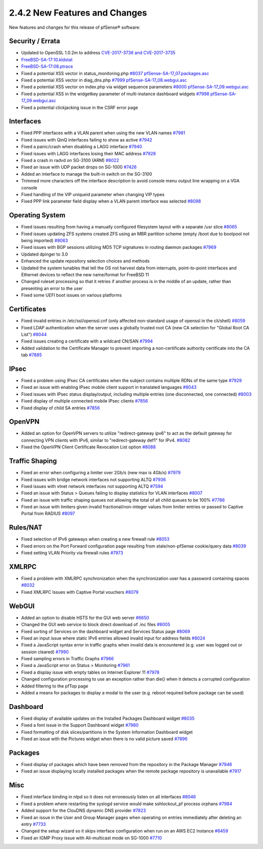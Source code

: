 2.4.2 New Features and Changes
==============================

New features and changes for this release of pfSense® software:

Security / Errata
-----------------

-  Updated to OpenSSL 1.0.2m to address `CVE-2017-3736 and
   CVE-2017-3735 <https://www.openssl.org/news/secadv/20171102.txt>`__
-  `FreeBSD-SA-17:10.kldstat <https://www.freebsd.org/security/advisories/FreeBSD-SA-17:10.kldstat.asc>`__
-  `FreeBSD-SA-17:08.ptrace <https://www.freebsd.org/security/advisories/FreeBSD-SA-17:08.ptrace.asc>`__
-  Fixed a potential XSS vector in status_monitoring.php
   `#8037 <https://redmine.pfsense.org/issues/8037>`__
   `pfSense-SA-17_07.packages.asc <https://www.pfsense.org/security/advisories/pfSense-SA-17_07.packages.asc>`__
-  Fixed a potential XSS vector in diag_dns.php
   `#7999 <https://redmine.pfsense.org/issues/7999>`__
   `pfSense-SA-17_08.webgui.asc <https://www.pfsense.org/security/advisories/pfSense-SA-17_08.webgui.asc>`__
-  Fixed a potential XSS vector on index.php via widget sequence
   parameters `#8000 <https://redmine.pfsense.org/issues/8000>`__
   `pfSense-SA-17_09.webgui.asc <https://www.pfsense.org/security/advisories/pfSense-SA-17_09.webgui.asc>`__
-  Fixed a potential XSS in the widgetkey parameter of multi-instance
   dashboard widgets `#7998 <https://redmine.pfsense.org/issues/7998>`__
   `pfSense-SA-17_09.webgui.asc <https://www.pfsense.org/security/advisories/pfSense-SA-17_09.webgui.asc>`__
-  Fixed a potential clickjacking issue in the CSRF error page

Interfaces
----------

-  Fixed PPP interfaces with a VLAN parent when using the new VLAN names
   `#7981 <https://redmine.pfsense.org/issues/7981>`__
-  Fixed issues with QinQ interfaces failing to show as active
   `#7942 <https://redmine.pfsense.org/issues/7942>`__
-  Fixed a panic/crash when disabling a LAGG interface
   `#7940 <https://redmine.pfsense.org/issues/7940>`__
-  Fixed issues with LAGG interfaces losing their MAC address
   `#7928 <https://redmine.pfsense.org/issues/7928>`__
-  Fixed a crash in radvd on SG-3100 (ARM)
   `#8022 <https://redmine.pfsense.org/issues/8022>`__
-  Fixed an issue with UDP packet drops on SG-1000
   `#7426 <https://redmine.pfsense.org/issues/7426>`__
-  Added an interface to manage the built-in switch on the SG-3100
-  Trimmed more characters off the interface description to avoid
   console menu output line wrapping on a VGA console
-  Fixed handling of the VIP uniqueid parameter when changing VIP types
-  Fixed PPP link parameter field display when a VLAN parent interface
   was selected `#8098 <https://redmine.pfsense.org/issues/8098>`__

Operating System
----------------

-  Fixed issues resulting from having a manually configured filesystem
   layout with a separate /usr slice
   `#8065 <https://redmine.pfsense.org/issues/8065>`__
-  Fixed issues updating ZFS systems created ZFS using an MBR partition
   scheme (empty /boot due to bootpool not being imported)
   `#8063 <https://redmine.pfsense.org/issues/8063>`__
-  Fixed issues with BGP sessions utilizing MD5 TCP signatures in
   routing daemon packages
   `#7969 <https://redmine.pfsense.org/issues/7969>`__
-  Updated dpinger to 3.0
-  Enhanced the update repository selection choices and methods
-  Updated the system tunables that tell the OS not harvest data from
   interrupts, point-to-point interfaces and Ethernet devices to reflect
   the new name/format for FreeBSD 11
-  Changed ruleset processing so that it retries if another process is
   in the middle of an update, rather than presenting an error to the
   user
-  Fixed some UEFI boot issues on various platforms

Certificates
------------

-  Fixed invalid entries in /etc/ssl/openssl.cnf (only affected
   non-standard usage of openssl in the cli/shell)
   `#8059 <https://redmine.pfsense.org/issues/8059>`__
-  Fixed LDAP authentication when the server uses a globally trusted
   root CA (new CA selection for "Global Root CA List")
   `#8044 <https://redmine.pfsense.org/issues/8044>`__
-  Fixed issues creating a certificate with a wildcard CN/SAN
   `#7994 <https://redmine.pfsense.org/issues/7994>`__
-  Added validation to the Certificate Manager to prevent importing a
   non-certificate authority certificate into the CA tab
   `#7885 <https://redmine.pfsense.org/issues/7885>`__

IPsec
-----

-  Fixed a problem using IPsec CA certificates when the subject contains
   multiple RDNs of the same type
   `#7929 <https://redmine.pfsense.org/issues/7929>`__
-  Fixed an issue with enabling IPsec mobile client support in
   translated languages
   `#8043 <https://redmine.pfsense.org/issues/8043>`__
-  Fixed issues with IPsec status display/output, including multiple
   entries (one disconnected, one connected)
   `#8003 <https://redmine.pfsense.org/issues/8003>`__
-  Fixed display of multiple connected mobile IPsec clients
   `#7856 <https://redmine.pfsense.org/issues/7856>`__
-  Fixed display of child SA entries
   `#7856 <https://redmine.pfsense.org/issues/7856>`__

OpenVPN
-------

-  Added an option for OpenVPN servers to utilize "redirect-gateway
   ipv6" to act as the default gateway for connecting VPN clients with
   IPv6, similar to "redirect-gateway def1" for IPv4.
   `#8082 <https://redmine.pfsense.org/issues/8082>`__
-  Fixed the OpenVPN Client Certificate Revocation List option
   `#8088 <https://redmine.pfsense.org/issues/8088>`__

Traffic Shaping
---------------

-  Fixed an error when configuring a limiter over 2Gb/s (new max is
   4Gb/s) `#7979 <https://redmine.pfsense.org/issues/7979>`__
-  Fixed issues with bridge network interfaces not supporting ALTQ
   `#7936 <https://redmine.pfsense.org/issues/7936>`__
-  Fixed issues with vtnet network interfaces not supporting ALTQ
   `#7594 <https://redmine.pfsense.org/issues/7594>`__
-  Fixed an issue with Status > Queues failing to display statistics for
   VLAN interfaces `#8007 <https://redmine.pfsense.org/issues/8007>`__
-  Fixed an issue with traffic shaping queues not allowing the total of
   all child queues to be 100%
   `#7786 <https://redmine.pfsense.org/issues/7786>`__
-  Fixed an issue with limiters given invalid fractional/non-integer
   values from limiter entries or passed to Captive Portal from RADIUS
   `#8097 <https://redmine.pfsense.org/issues/8097>`__

Rules/NAT
---------

-  Fixed selection of IPv6 gateways when creating a new firewall rule
   `#8053 <https://redmine.pfsense.org/issues/8053>`__
-  Fixed errors on the Port Forward configuration page resulting from
   stale/non-pfSense cookie/query data
   `#8039 <https://redmine.pfsense.org/issues/8039>`__
-  Fixed setting VLAN Priority via firewall rules
   `#7973 <https://redmine.pfsense.org/issues/7973>`__

XMLRPC
------

-  Fixed a problem with XMLRPC synchronization when the synchronization
   user has a password containing spaces
   `#8032 <https://redmine.pfsense.org/issues/8032>`__
-  Fixed XMLRPC Issues with Captive Portal vouchers
   `#8079 <https://redmine.pfsense.org/issues/8079>`__

WebGUI
------

-  Added an option to disable HSTS for the GUI web server
   `#6650 <https://redmine.pfsense.org/issues/6650>`__
-  Changed the GUI web service to block direct download of .inc files
   `#8005 <https://redmine.pfsense.org/issues/8005>`__
-  Fixed sorting of Services on the dashboard widget and Services Status
   page `#8069 <https://redmine.pfsense.org/issues/8069>`__
-  Fixed an input issue where static IPv6 entries allowed invalid input
   for address fields
   `#8024 <https://redmine.pfsense.org/issues/8024>`__
-  Fixed a JavaScript syntax error in traffic graphs when invalid data
   is encountered (e.g. user was logged out or session cleared)
   `#7990 <https://redmine.pfsense.org/issues/7990>`__
-  Fixed sampling errors in Traffic Graphs
   `#7966 <https://redmine.pfsense.org/issues/7966>`__
-  Fixed a JavaScript error on Status > Monitoring
   `#7961 <https://redmine.pfsense.org/issues/7961>`__
-  Fixed a display issue with empty tables on Internet Explorer 11
   `#7978 <https://redmine.pfsense.org/issues/7978>`__
-  Changed configuration processing to use an exception rather than
   die() when it detects a corrupted configuration
-  Added filtering to the pfTop page
-  Added a means for packages to display a modal to the user (e.g.
   reboot required before package can be used)

Dashboard
---------

-  Fixed display of available updates on the Installed Packages
   Dashboard widget `#8035 <https://redmine.pfsense.org/issues/8035>`__
-  Fixed a font issue in the Support Dashboard widget
   `#7980 <https://redmine.pfsense.org/issues/7980>`__
-  Fixed formatting of disk slices/partitions in the System Information
   Dashboard widget
-  Fixed an issue with the Pictures widget when there is no valid
   picture saved `#7896 <https://redmine.pfsense.org/issues/7896>`__

Packages
--------

-  Fixed display of packages which have been removed from the repository
   in the Package Manager
   `#7946 <https://redmine.pfsense.org/issues/7946>`__
-  Fixed an issue displaying locally installed packages when the remote
   package repository is unavailable
   `#7917 <https://redmine.pfsense.org/issues/7917>`__

Misc
----

-  Fixed interface binding in ntpd so it does not erroneously listen on
   all interfaces `#8046 <https://redmine.pfsense.org/issues/8046>`__
-  Fixed a problem where restarting the syslogd service would make
   sshlockout_pf process orphans
   `#7984 <https://redmine.pfsense.org/issues/7984>`__
-  Added support for the ClouDNS dynamic DNS provider
   `#7823 <https://redmine.pfsense.org/issues/7823>`__
-  Fixed an issue in the User and Group Manager pages when operating on
   entries immediately after deleting an entry
   `#7733 <https://redmine.pfsense.org/issues/7733>`__
-  Changed the setup wizard so it skips interface configuration when run
   on an AWS EC2 Instance
   `#6459 <https://redmine.pfsense.org/issues/6459>`__
-  Fixed an IGMP Proxy issue with All-multicast mode on SG-1000
   `#7710 <https://redmine.pfsense.org/issues/7710>`__

